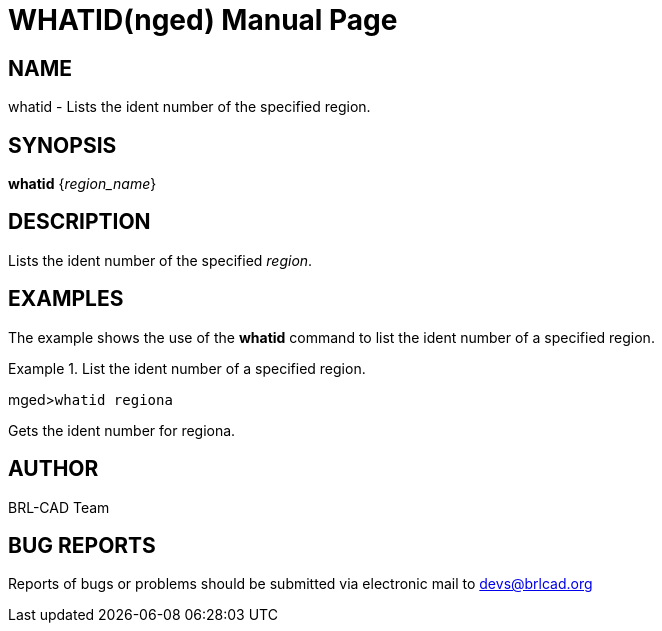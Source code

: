 = WHATID(nged)
BRL-CAD Team
:doctype: manpage
:man manual: BRL-CAD MGED Commands
:man source: BRL-CAD
:page-layout: base

== NAME

whatid - Lists the ident number of the specified region.
   

== SYNOPSIS

*whatid* {_region_name_}

== DESCRIPTION

Lists the ident number of the specified __region__. 

== EXAMPLES

The example shows the use of the [cmd]*whatid* command to list the ident number of a specified region. 

.List the ident number of a specified region.
====
[prompt]#mged>#[ui]`whatid regiona`

Gets the ident number for regiona. 
====

== AUTHOR

BRL-CAD Team

== BUG REPORTS

Reports of bugs or problems should be submitted via electronic mail to mailto:devs@brlcad.org[]